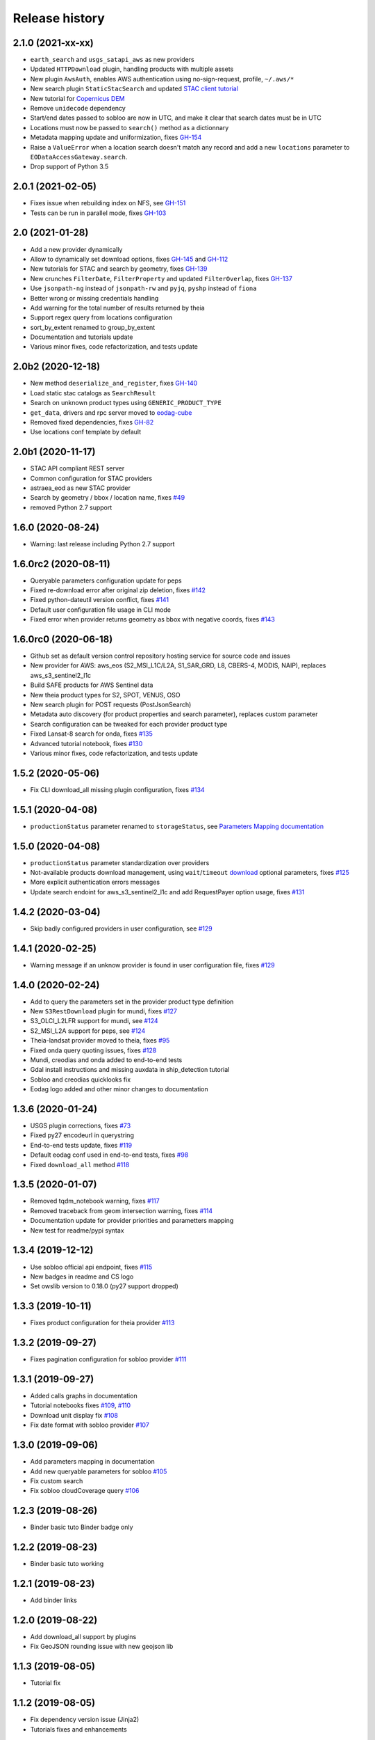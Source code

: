 Release history
---------------

2.1.0 (2021-xx-xx)
++++++++++++++++++

- ``earth_search`` and ``usgs_satapi_aws`` as new providers
- Updated ``HTTPDownload`` plugin, handling products with multiple assets
- New plugin ``AwsAuth``, enables AWS authentication using no-sign-request, profile, ``~/.aws/*``
- New search plugin ``StaticStacSearch`` and updated
  `STAC client tutorial <https://eodag.readthedocs.io/en/latest/tutorials/tuto_stac_client.html>`_
- New tutorial for `Copernicus DEM <https://eodag.readthedocs.io/en/latest/tutorials/tuto_cop_dem.html>`_
- Remove ``unidecode`` dependency
- Start/end dates passed to sobloo are now in UTC, and make it clear that search dates must be in UTC
- Locations must now be passed to ``search()`` method as a dictionnary
- Metadata mapping update and uniformization, fixes `GH-154 <https://github.com/CS-SI/eodag/issues/154>`_
- Raise a ``ValueError`` when a location search doesn't match any record and add a new ``locations``
  parameter to ``EODataAccessGateway.search``.
- Drop support of Python 3.5

2.0.1 (2021-02-05)
++++++++++++++++++

- Fixes issue when rebuilding index on NFS, see `GH-151 <https://github.com/CS-SI/eodag/issues/151>`_
- Tests can be run in parallel mode, fixes `GH-103 <https://github.com/CS-SI/eodag/issues/103>`_

2.0 (2021-01-28)
++++++++++++++++

- Add a new provider dynamically
- Allow to dynamically set download options, fixes `GH-145 <https://github.com/CS-SI/eodag/issues/145>`_ and
  `GH-112 <https://github.com/CS-SI/eodag/issues/112>`_
- New tutorials for STAC and search by geometry, fixes `GH-139 <https://github.com/CS-SI/eodag/issues/139>`_
- New crunches ``FilterDate``, ``FilterProperty`` and updated ``FilterOverlap``, fixes
  `GH-137 <https://github.com/CS-SI/eodag/issues/137>`_
- Use ``jsonpath-ng`` instead of ``jsonpath-rw`` and ``pyjq``, ``pyshp`` instead of ``fiona``
- Better wrong or missing credentials handling
- Add warning for the total number of results returned by theia
- Support regex query from locations configuration
- sort_by_extent renamed to group_by_extent
- Documentation and tutorials update
- Various minor fixes, code refactorization, and tests update

2.0b2 (2020-12-18)
++++++++++++++++++

- New method ``deserialize_and_register``, fixes `GH-140 <https://github.com/CS-SI/eodag/issues/140>`_
- Load static stac catalogs as ``SearchResult``
- Search on unknown product types using ``GENERIC_PRODUCT_TYPE``
- ``get_data``, drivers and rpc server moved to `eodag-cube <https://github.com/CS-SI/eodag-cube>`_
- Removed fixed dependencies, fixes `GH-82 <https://github.com/CS-SI/eodag/issues/82>`_
- Use locations conf template by default

2.0b1 (2020-11-17)
++++++++++++++++++

- STAC API compliant REST server
- Common configuration for STAC providers
- astraea_eod as new STAC provider
- Search by geometry / bbox / location name, fixes `#49 <https://github.com/CS-SI/eodag/issues/49>`_
- removed Python 2.7 support

1.6.0 (2020-08-24)
++++++++++++++++++

- Warning: last release including Python 2.7 support

1.6.0rc2 (2020-08-11)
+++++++++++++++++++++

- Queryable parameters configuration update for peps
- Fixed re-download error after original zip deletion, fixes `#142 <https://github.com/CS-SI/eodag/issues/142>`_
- Fixed python-dateutil version conflict, fixes `#141 <https://github.com/CS-SI/eodag/issues/141>`_
- Default user configuration file usage in CLI mode
- Fixed error when provider returns geometry as bbox with negative coords, fixes
  `#143 <https://github.com/CS-SI/eodag/issues/143>`_

1.6.0rc0 (2020-06-18)
+++++++++++++++++++++

- Github set as default version control repository hosting service for source code and issues
- New provider for AWS: aws_eos (S2_MSI_L1C/L2A, S1_SAR_GRD, L8, CBERS-4, MODIS, NAIP), replaces aws_s3_sentinel2_l1c
- Build SAFE products for AWS Sentinel data
- New theia product types for S2, SPOT, VENUS, OSO
- New search plugin for POST requests (PostJsonSearch)
- Metadata auto discovery (for product properties and search parameter), replaces custom parameter
- Search configuration can be tweaked for each provider product type
- Fixed Lansat-8 search for onda, fixes `#135 <https://github.com/CS-SI/eodag/issues/135>`_
- Advanced tutorial notebook, fixes `#130 <https://github.com/CS-SI/eodag/issues/130>`_
- Various minor fixes, code refactorization, and tests update

1.5.2 (2020-05-06)
++++++++++++++++++

- Fix CLI download_all missing plugin configuration, fixes `#134 <https://github.com/CS-SI/eodag/issues/134>`_

1.5.1 (2020-04-08)
++++++++++++++++++

- ``productionStatus`` parameter renamed to ``storageStatus``,
  see `Parameters Mapping documentation <https://eodag.readthedocs.io/en/latest/intro.html#parameters-mapping>`_

1.5.0 (2020-04-08)
++++++++++++++++++

- ``productionStatus`` parameter standardization over providers
- Not-available products download management, using ``wait``/``timeout``
  `download <https://eodag.readthedocs.io/en/latest/api.html#eodag.api.core.EODataAccessGateway.download>`_
  optional parameters, fixes `#125 <https://github.com/CS-SI/eodag/issues/125>`_
- More explicit authentication errors messages
- Update search endoint for aws_s3_sentinel2_l1c and add RequestPayer option usage,
  fixes `#131 <https://github.com/CS-SI/eodag/issues/131>`_

1.4.2 (2020-03-04)
++++++++++++++++++

- Skip badly configured providers in user configuration, see `#129 <https://github.com/CS-SI/eodag/issues/129>`_

1.4.1 (2020-02-25)
++++++++++++++++++

- Warning message if an unknow provider is found in user configuration file,
  fixes `#129 <https://github.com/CS-SI/eodag/issues/129>`_

1.4.0 (2020-02-24)
++++++++++++++++++

- Add to query the parameters set in the provider product type definition
- New ``S3RestDownload`` plugin for mundi, fixes `#127 <https://github.com/CS-SI/eodag/issues/127>`_
- S3_OLCI_L2LFR support for mundi, see `#124 <https://github.com/CS-SI/eodag/issues/124>`_
- S2_MSI_L2A support for peps, see `#124 <https://github.com/CS-SI/eodag/issues/124>`_
- Theia-landsat provider moved to theia, fixes `#95 <https://github.com/CS-SI/eodag/issues/95>`_
- Fixed onda query quoting issues, fixes `#128 <https://github.com/CS-SI/eodag/issues/128>`_
- Mundi, creodias and onda added to end-to-end tests
- Gdal install instructions and missing auxdata in ship_detection tutorial
- Sobloo and creodias quicklooks fix
- Eodag logo added and other minor changes to documentation

1.3.6 (2020-01-24)
++++++++++++++++++

- USGS plugin corrections, fixes `#73 <https://github.com/CS-SI/eodag/issues/73>`_
- Fixed py27 encodeurl in querystring
- End-to-end tests update, fixes `#119 <https://github.com/CS-SI/eodag/issues/119>`_
- Default eodag conf used in end-to-end tests, fixes `#98 <https://github.com/CS-SI/eodag/issues/98>`_
- Fixed ``download_all`` method `#118 <https://github.com/CS-SI/eodag/issues/118>`_

1.3.5 (2020-01-07)
++++++++++++++++++

- Removed tqdm_notebook warning, fixes `#117 <https://github.com/CS-SI/eodag/issues/117>`_
- Removed traceback from geom intersection warning, fixes `#114 <https://github.com/CS-SI/eodag/issues/114>`_
- Documentation update for provider priorities and parametters mapping
- New test for readme/pypi syntax

1.3.4 (2019-12-12)
++++++++++++++++++

- Use sobloo official api endpoint, fixes `#115 <https://github.com/CS-SI/eodag/issues/115>`_
- New badges in readme and CS logo
- Set owslib version to 0.18.0 (py27 support dropped)

1.3.3 (2019-10-11)
++++++++++++++++++

- Fixes product configuration for theia provider `#113 <https://github.com/CS-SI/eodag/issues/113>`_

1.3.2 (2019-09-27)
++++++++++++++++++

- Fixes pagination configuration for sobloo provider `#111 <https://github.com/CS-SI/eodag/issues/111>`_

1.3.1 (2019-09-27)
++++++++++++++++++

- Added calls graphs in documentation
- Tutorial notebooks fixes `#109 <https://github.com/CS-SI/eodag/issues/109>`_,
  `#110 <https://github.com/CS-SI/eodag/issues/110>`_
- Download unit display fix `#108 <https://github.com/CS-SI/eodag/issues/108>`_
- Fix date format with sobloo provider `#107 <https://github.com/CS-SI/eodag/issues/107>`_

1.3.0 (2019-09-06)
++++++++++++++++++

- Add parameters mapping in documentation
- Add new queryable parameters for sobloo `#105 <https://github.com/CS-SI/eodag/issues/105>`_
- Fix custom search
- Fix sobloo cloudCoverage query `#106 <https://github.com/CS-SI/eodag/issues/106>`_

1.2.3 (2019-08-26)
++++++++++++++++++

- Binder basic tuto Binder badge only

1.2.2 (2019-08-23)
++++++++++++++++++

- Binder basic tuto working

1.2.1 (2019-08-23)
++++++++++++++++++

- Add binder links

1.2.0 (2019-08-22)
++++++++++++++++++

- Add download_all support by plugins
- Fix GeoJSON rounding issue with new geojson lib

1.1.3 (2019-08-05)
++++++++++++++++++

- Tutorial fix

1.1.2 (2019-08-05)
++++++++++++++++++

- Fix dependency version issue (Jinja2)
- Tutorials fixes and enhancements

1.1.1 (2019-07-26)
++++++++++++++++++

- Updates documentation for custom field

1.1.0 (2019-07-23)
++++++++++++++++++

- Adds custom fields for query string search
- Adapts to new download interface for sobloo

1.0.1 (2019-04-30)
++++++++++++++++++

- Fixes `#97 <https://github.com/CS-SI/eodag/issues/97/conversion-to-provider-product-type-is-not>`_
- Fixes `#96 <https://github.com/CS-SI/eodag/issues/96/eodag-does-not-handle-well-the-switch-in>`_

1.0 (2019-04-26)
++++++++++++++++

- Adds product type search functionality
- Extends the list of search parameters with ``instrument``, ``platform``, ``platformSerialIdentifier``,
  ``processingLevel`` and ``sensorType``
- The cli arguments are now fully compliant with opensearch geo(bbox)/time extensions
- Adds functionality to search products by their ID
- Exposes search products by ID functionality on REST interface
- Exposes get quicklook functionality on REST interface
- Fixes a bug occuring when ``outputs_prefix`` config parameter is not set in user config

0.7.2 (2019-03-26)
++++++++++++++++++

- Fixes bug due to the new version of PyYaml
- Updates documentation and tutorial
- Automatically generates a user configuration file in ``~/.config/eodag/eodag.yml``. This path is overridable by the
  ``EODAG_CFG_FILE`` environment variable.


0.7.1 (2019-03-01)
++++++++++++++++++

- Creates a http rest server interface to eodag
- Switches separator of conversion functions in search parameters: the separator switches from "$" to "#"
- In the providers configuration file, an operator can now specify a conversion to be applied to metadata when
  extracting them from provider search response. See the providers.yml file (sobloo provider, specification of
  startTimeFromAscendingNode extraction) for an example usage of this feature
- The RestoSearch plugin is dismissed and merged with its parent to allow better generalization of the
  QueryStringSearch plugin.
- Simplifies the way eodag search for product types on the providers: the partial_support mechanism is removed
- The search interface is modified to return a 2-tuple, the first item being the result and the second the total
  number of items satisfying the request
- The EOProduct properties now excludes all metadata that were either not mapped or not available (mapped in the
  provider metadata_mapping but not present in the provider response). This lowers the size of the number of elements
  needed to be transferred as response to http requests for the embedded http server
- Two new cli args are added: --page and --items to precise which page is to be requested on the provider (default 1)
  and how many results to retrieve (default 20)


0.7.0 (2018-12-04)
++++++++++++++++++

- Creates Creodias, Mundi, Onda and Wekeo drivers
- Every provider configuration parameter is now overridable by the user configuration
- Provider configuration is now overridable by environment variables following the pattern:
  EODAG__<PROVIDER>__<CONFIG_PARAMETER> (special prefix + double underscore between configuration keys + configuration
  parameters uppercase with simple underscores preserved). There is no limit to the how fine the override can go
- New authentication plugins (keycloak with openid)


0.6.3 (2018-09-24)
++++++++++++++++++

- Silences rasterio's NotGeoreferencedWarning warning when sentinel2_l1c driver tries to determine the address of a
  requested band on the disk
- Changes the `DEFAULT_PROJ` constant in `eodag.utils` from a `pyproj.Proj` instance to `rasterio.crs.CRS` instance

0.6.2 (2018-09-24)
++++++++++++++++++

- Updates catalog url for airbus-ds provider
- Removes authentication for airbus-ds provider on catalog search

0.6.1 (2018-09-19)
++++++++++++++++++

- Enhance error message for missing credentials
- Enable EOProduct to remember its remote address for subsequent downloads

0.6.0 (2018-08-09)
++++++++++++++++++

- Add support of a new product type: PLD_BUNDLE provided by theia-landsat
- Create a new authentication plugin to perform headless OpenID connect authorisation
  code flow
- Refactor the class name of the core api (from SatImagesAPI to EODataAccessGateway)
- Set peps platform as the default provider
- Set product archive depth for peps provider to 2 (after extracting a product from peps,
  the product is nested one level inside a top level directory where it was extracted)

0.5.0 (2018-08-02)
++++++++++++++++++

- Make progress bar for download optional and customizable
- Fix bugs in FilterOverlap cruncher

0.4.0 (2018-07-26)
++++++++++++++++++

- Enable quicklook retrieval interface for EOProduct

0.3.0 (2018-07-23)
++++++++++++++++++

- Add docs for tutorials
- Configure project for CI/CD on Bitbucket pipelines


0.2.0 (2018-07-17)
++++++++++++++++++

- Prepare project for release as open source and publication on PyPI
- The get_data functionality now returns an xarray.DataArray instead of numpy.ndarray
- Sentinel 2 L1C product type driver for get_data functionality now supports products
  stored on Amazon S3
- Add tutorials


0.1.0 (2018-06-20)
++++++++++++++++++

- Handle different organisation of files in downloaded zip files
- Add HTTPHeaderAuth authentication plugin
- Map product metadata in providers configuration file through xpath and jsonpath
- Add an interface for sorting multiple SearchResult by geographic extent
- Index Dataset drivers (for the get_data functionality) by eodag product types
- Refactor plugin manager
- Enable SearchResult to provide a list-like interface
- Download is now resilient to download plugins failures
- Update EOProduct API
- Create ArlasSearch search plugin
- Some bug fixes


0.0.1 (2018-06-15)
++++++++++++++++++

- Starting to be stable for internal use
- Basic functionality implemented (search, download, crunch, get_data)
